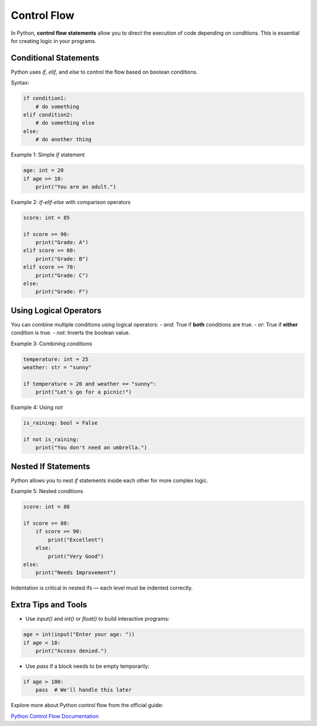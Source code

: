 ============
Control Flow
============

In Python, **control flow statements** allow you to direct the execution
of code depending on conditions. This is essential for creating logic in your programs.

----------------------
Conditional Statements
----------------------

Python uses `if`, `elif`, and `else` to control the flow based on boolean conditions.

Syntax:

.. code-block:: python

    if condition1:
        # do something
    elif condition2:
        # do something else
    else:
        # do another thing

Example 1: Simple `if` statement

.. code-block:: python

    age: int = 20
    if age >= 18:
        print("You are an adult.")

Example 2: `if-elif-else` with comparison operators

.. code-block:: python

    score: int = 85

    if score >= 90:
        print("Grade: A")
    elif score >= 80:
        print("Grade: B")
    elif score >= 70:
        print("Grade: C")
    else:
        print("Grade: F")

------------------------
Using Logical Operators
------------------------

You can combine multiple conditions using logical operators:
- `and`: True if **both** conditions are true.
- `or`: True if **either** condition is true.
- `not`: Inverts the boolean value.

Example 3: Combining conditions

.. code-block:: python

    temperature: int = 25
    weather: str = "sunny"

    if temperature > 20 and weather == "sunny":
        print("Let's go for a picnic!")

Example 4: Using `not`

.. code-block:: python

    is_raining: bool = False

    if not is_raining:
        print("You don't need an umbrella.")

----------------------
Nested If Statements
----------------------

Python allows you to nest `if` statements inside each other for more complex logic.

Example 5: Nested conditions

.. code-block:: python

    score: int = 88

    if score >= 80:
        if score >= 90:
            print("Excellent")
        else:
            print("Very Good")
    else:
        print("Needs Improvement")

Indentation is critical in nested ifs — each level must be indented correctly.

----------------------
Extra Tips and Tools
----------------------

- Use `input()` and `int()` or `float()` to build interactive programs:

.. code-block:: python

    age = int(input("Enter your age: "))
    if age < 18:
        print("Access denied.")

- Use `pass` if a block needs to be empty temporarily:

.. code-block:: python

    if age > 100:
        pass  # We'll handle this later

Explore more about Python control flow from the official guide:

`Python Control Flow Documentation <https://docs.python.org/3/tutorial/controlflow.html>`_


